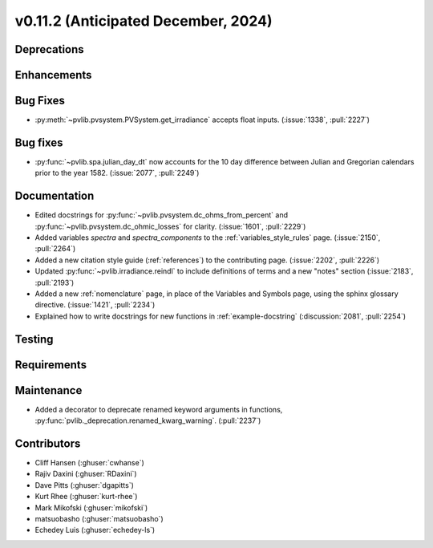 .. _whatsnew_01120:


v0.11.2 (Anticipated December, 2024)
------------------------------------

Deprecations
~~~~~~~~~~~~


Enhancements
~~~~~~~~~~~~

Bug Fixes
~~~~~~~~~
* :py:meth:`~pvlib.pvsystem.PVSystem.get_irradiance` accepts float inputs.
  (:issue:`1338`, :pull:`2227`)

Bug fixes
~~~~~~~~~
* :py:func:`~pvlib.spa.julian_day_dt` now accounts for the 10 day difference
  between Julian and Gregorian calendars prior to the year 1582. (:issue:`2077`, :pull:`2249`)

Documentation
~~~~~~~~~~~~~
* Edited docstrings for :py:func:`~pvlib.pvsystem.dc_ohms_from_percent` and
  :py:func:`~pvlib.pvsystem.dc_ohmic_losses` for clarity. (:issue:`1601`, :pull:`2229`)
* Added variables `spectra` and `spectra_components` to the
  :ref:`variables_style_rules` page. (:issue:`2150`, :pull:`2264`)
* Added a new citation style guide (:ref:`references`) to the contributing
  page. (:issue:`2202`, :pull:`2226`)
* Updated :py:func:`~pvlib.irradiance.reindl` to include definitions of terms
  and a new "notes" section (:issue:`2183`, :pull:`2193`)
* Added a new :ref:`nomenclature` page, in place of the Variables and Symbols
  page, using the sphinx glossary directive. (:issue:`1421`, :pull:`2234`)
* Explained how to write docstrings for new functions in :ref:`example-docstring`
  (:discussion:`2081`, :pull:`2254`)


Testing
~~~~~~~


Requirements
~~~~~~~~~~~~


Maintenance
~~~~~~~~~~~
* Added a decorator to deprecate renamed keyword arguments in functions,
  :py:func:`pvlib._deprecation.renamed_kwarg_warning`. (:pull:`2237`)


Contributors
~~~~~~~~~~~~
* Cliff Hansen (:ghuser:`cwhanse`)
* Rajiv Daxini (:ghuser:`RDaxini`)
* Dave Pitts (:ghuser:`dgapitts`)
* Kurt Rhee (:ghuser:`kurt-rhee`)
* Mark Mikofski (:ghuser:`mikofski`)
* matsuobasho (:ghuser:`matsuobasho`)
* Echedey Luis (:ghuser:`echedey-ls`)
